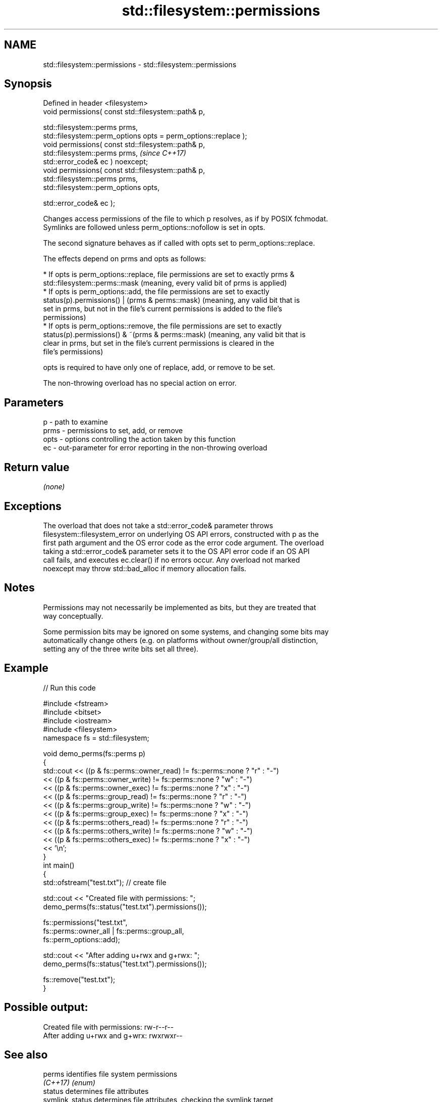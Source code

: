 .TH std::filesystem::permissions 3 "2022.07.31" "http://cppreference.com" "C++ Standard Libary"
.SH NAME
std::filesystem::permissions \- std::filesystem::permissions

.SH Synopsis
   Defined in header <filesystem>
   void permissions( const std::filesystem::path& p,

   std::filesystem::perms prms,
   std::filesystem::perm_options opts = perm_options::replace );
   void permissions( const std::filesystem::path& p,
   std::filesystem::perms prms,                                   \fI(since C++17)\fP
   std::error_code& ec ) noexcept;
   void permissions( const std::filesystem::path& p,
   std::filesystem::perms prms,
   std::filesystem::perm_options opts,

   std::error_code& ec );

   Changes access permissions of the file to which p resolves, as if by POSIX fchmodat.
   Symlinks are followed unless perm_options::nofollow is set in opts.

   The second signature behaves as if called with opts set to perm_options::replace.

   The effects depend on prms and opts as follows:

     * If opts is perm_options::replace, file permissions are set to exactly prms &
       std::filesystem::perms::mask (meaning, every valid bit of prms is applied)
     * If opts is perm_options::add, the file permissions are set to exactly
       status(p).permissions() | (prms & perms::mask) (meaning, any valid bit that is
       set in prms, but not in the file's current permissions is added to the file's
       permissions)
     * If opts is perm_options::remove, the file permissions are set to exactly
       status(p).permissions() & ~(prms & perms::mask) (meaning, any valid bit that is
       clear in prms, but set in the file's current permissions is cleared in the
       file's permissions)

   opts is required to have only one of replace, add, or remove to be set.

   The non-throwing overload has no special action on error.

.SH Parameters

   p    - path to examine
   prms - permissions to set, add, or remove
   opts - options controlling the action taken by this function
   ec   - out-parameter for error reporting in the non-throwing overload

.SH Return value

   \fI(none)\fP

.SH Exceptions

   The overload that does not take a std::error_code& parameter throws
   filesystem::filesystem_error on underlying OS API errors, constructed with p as the
   first path argument and the OS error code as the error code argument. The overload
   taking a std::error_code& parameter sets it to the OS API error code if an OS API
   call fails, and executes ec.clear() if no errors occur. Any overload not marked
   noexcept may throw std::bad_alloc if memory allocation fails.

.SH Notes

   Permissions may not necessarily be implemented as bits, but they are treated that
   way conceptually.

   Some permission bits may be ignored on some systems, and changing some bits may
   automatically change others (e.g. on platforms without owner/group/all distinction,
   setting any of the three write bits set all three).

.SH Example


// Run this code

 #include <fstream>
 #include <bitset>
 #include <iostream>
 #include <filesystem>
 namespace fs = std::filesystem;

 void demo_perms(fs::perms p)
 {
     std::cout << ((p & fs::perms::owner_read) != fs::perms::none ? "r" : "-")
               << ((p & fs::perms::owner_write) != fs::perms::none ? "w" : "-")
               << ((p & fs::perms::owner_exec) != fs::perms::none ? "x" : "-")
               << ((p & fs::perms::group_read) != fs::perms::none ? "r" : "-")
               << ((p & fs::perms::group_write) != fs::perms::none ? "w" : "-")
               << ((p & fs::perms::group_exec) != fs::perms::none ? "x" : "-")
               << ((p & fs::perms::others_read) != fs::perms::none ? "r" : "-")
               << ((p & fs::perms::others_write) != fs::perms::none ? "w" : "-")
               << ((p & fs::perms::others_exec) != fs::perms::none ? "x" : "-")
               << '\\n';
 }
 int main()
 {
     std::ofstream("test.txt"); // create file

     std::cout << "Created file with permissions: ";
     demo_perms(fs::status("test.txt").permissions());

     fs::permissions("test.txt",
                     fs::perms::owner_all | fs::perms::group_all,
                     fs::perm_options::add);

     std::cout << "After adding u+rwx and g+rwx:  ";
     demo_perms(fs::status("test.txt").permissions());

     fs::remove("test.txt");
 }

.SH Possible output:

 Created file with permissions: rw-r--r--
 After adding u+rwx and g+wrx:  rwxrwxr--

.SH See also

   perms          identifies file system permissions
   \fI(C++17)\fP        \fI(enum)\fP
   status         determines file attributes
   symlink_status determines file attributes, checking the symlink target
   \fI(C++17)\fP        \fI(function)\fP
   \fI(C++17)\fP
